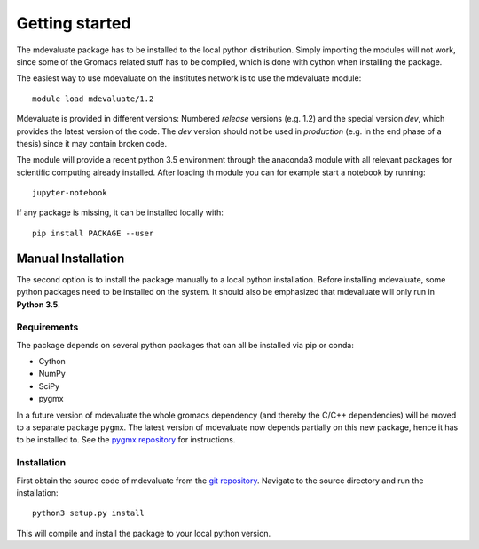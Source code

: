 Getting started
===============

The mdevaluate package has to be installed to the local python distribution.
Simply importing the modules will not work, since some of the Gromacs related
stuff has to be compiled, which is done with cython when installing the package.

The easiest way to use mdevaluate on the institutes network is to use the mdevaluate module::

  module load mdevaluate/1.2

Mdevaluate is provided in different versions: Numbered *release* versions (e.g. 1.2)
and the special version `dev`, which provides the latest version of the code.
The `dev` version should not be used in *production* (e.g. in the end phase of a thesis)
since it may contain broken code.

The module will provide a recent python 3.5 environment through the anaconda3 module
with all relevant packages for scientific computing already installed.
After loading th module you can for example start a notebook by running::

  jupyter-notebook

If any package is missing, it can be installed locally with::

  pip install PACKAGE --user

Manual Installation
+++++++++++++++++++

The second option is to install the package manually to a local python installation.
Before installing mdevaluate, some python packages need to be installed on the system.
It should also be emphasized that mdevaluate will only run in **Python 3.5**.

Requirements
------------

The package depends on several python packages that can all be installed via pip or conda:

- Cython
- NumPy
- SciPy
- pygmx

In a future version of mdevaluate the whole gromacs dependency (and thereby the C/C++ dependencies)
will be moved to a separate package ``pygmx``.
The latest version of mdevaluate now depends partially on this new package, hence it has to be installed to.
See the `pygmx repository <https://chaos3.fkp.physik.tu-darmstadt.de/diffusion/GMX/>`_ for instructions.

Installation
------------

First obtain the source code of mdevaluate from the `git repository <https://bitbucket.org/fkp-md/mdevaluate>`_.
Navigate to the source directory and run the installation::

  python3 setup.py install

This will compile and install the package to your local python version.
